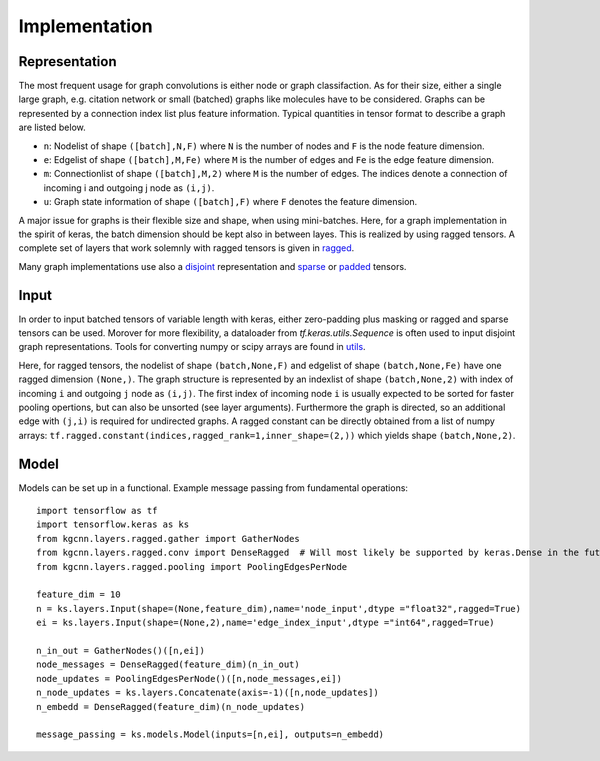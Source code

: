 .. _implementation:
   :maxdepth: 3

Implementation
==============

Representation
--------------

The most frequent usage for graph convolutions is either node or graph classifaction. As for their size, either a single large graph, e.g. citation network or small (batched) graphs like molecules have to be considered. 
Graphs can be represented by a connection index list plus feature information. Typical quantities in tensor format to describe a graph are listed below.

* ``n``: Nodelist of shape ``([batch],N,F)`` where ``N`` is the number of nodes and ``F`` is the node feature dimension.
* ``e``: Edgelist of shape ``([batch],M,Fe)`` where ``M`` is the number of edges and ``Fe`` is the edge feature dimension.
* ``m``: Connectionlist of shape ``([batch],M,2)`` where ``M`` is the number of edges. The indices denote a connection of incoming i and outgoing j node as ``(i,j)``.
* ``u``: Graph state information of shape ``([batch],F)`` where ``F`` denotes the feature dimension.
 
A major issue for graphs is their flexible size and shape, when using mini-batches. Here, for a graph implementation in the spirit of keras, the batch dimension should be kept also in between layes. This is realized by using ragged tensors. A complete set of layers that work solemnly with ragged tensors is given in `ragged <https://github.com/aimat-lab/gcnn_keras/tree/master/kgcnn/layers/ragged>`_.

Many graph implementations use also a `disjoint <https://github.com/aimat-lab/gcnn_keras/tree/master/kgcnn/layers/disjoint>`_ representation and 
`sparse <https://github.com/aimat-lab/gcnn_keras/tree/master/kgcnn/layers/sparse>`_ or 
`padded <https://github.com/aimat-lab/gcnn_keras/tree/master/kgcnn/layers/padded>`_ tensors.

Input
-----

In order to input batched tensors of variable length with keras, either zero-padding plus masking or ragged and sparse tensors can be used. Morover for more flexibility, a dataloader from `tf.keras.utils.Sequence` is often used to input disjoint graph representations. Tools for converting numpy or scipy arrays are found in `utils <https://github.com/aimat-lab/gcnn_keras/tree/master/kgcnn/utils>`_.

Here, for ragged tensors, the nodelist of shape ``(batch,None,F)`` and edgelist of shape ``(batch,None,Fe)`` have one ragged dimension ``(None,)``.
The graph structure is represented by an indexlist of shape ``(batch,None,2)`` with index of incoming ``i`` and outgoing ``j`` node as ``(i,j)``. 
The first index of incoming node ``i`` is usually expected to be sorted for faster pooling opertions, but can also be unsorted (see layer arguments). Furthermore the graph is directed, so an additional edge with ``(j,i)`` is required for undirected graphs. A ragged constant can be directly obtained from a list of numpy arrays: ``tf.ragged.constant(indices,ragged_rank=1,inner_shape=(2,))`` which yields shape ``(batch,None,2)``.

Model
-----

Models can be set up in a functional. Example message passing from fundamental operations::

   import tensorflow as tf
   import tensorflow.keras as ks
   from kgcnn.layers.ragged.gather import GatherNodes
   from kgcnn.layers.ragged.conv import DenseRagged  # Will most likely be supported by keras.Dense in the future
   from kgcnn.layers.ragged.pooling import PoolingEdgesPerNode

   feature_dim = 10
   n = ks.layers.Input(shape=(None,feature_dim),name='node_input',dtype ="float32",ragged=True)
   ei = ks.layers.Input(shape=(None,2),name='edge_index_input',dtype ="int64",ragged=True)

   n_in_out = GatherNodes()([n,ei])
   node_messages = DenseRagged(feature_dim)(n_in_out)
   node_updates = PoolingEdgesPerNode()([n,node_messages,ei])
   n_node_updates = ks.layers.Concatenate(axis=-1)([n,node_updates])
   n_embedd = DenseRagged(feature_dim)(n_node_updates)

   message_passing = ks.models.Model(inputs=[n,ei], outputs=n_embedd)
